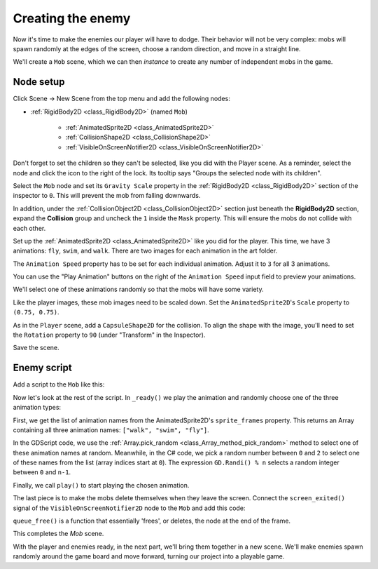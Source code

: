 .. _doc_your_first_2d_game_creating_the_enemy:

Creating the enemy
==================

Now it's time to make the enemies our player will have to dodge. Their behavior
will not be very complex: mobs will spawn randomly at the edges of the screen,
choose a random direction, and move in a straight line.

We'll create a ``Mob`` scene, which we can then *instance* to create any number
of independent mobs in the game.

Node setup
----------

Click Scene -> New Scene from the top menu and add the following nodes:

- :ref:`RigidBody2D <class_RigidBody2D>` (named ``Mob``)

   - :ref:`AnimatedSprite2D <class_AnimatedSprite2D>`
   - :ref:`CollisionShape2D <class_CollisionShape2D>`
   - :ref:`VisibleOnScreenNotifier2D <class_VisibleOnScreenNotifier2D>`

Don't forget to set the children so they can't be selected, like you did with
the Player scene. As a reminder, select the node and click
the icon to the right of the lock. Its tooltip says "Groups the selected node
with its children".

.. image:: img/lock_children.webp

Select the ``Mob`` node and set its ``Gravity Scale``
property in the :ref:`RigidBody2D <class_RigidBody2D>`
section of the inspector to ``0``.
This will prevent the mob from falling downwards.

In addition, under the :ref:`CollisionObject2D <class_CollisionObject2D>`
section just beneath the **RigidBody2D** section,
expand the **Collision** group and
uncheck the ``1`` inside the ``Mask`` property.
This will ensure the mobs do not collide with each other.

.. image:: img/set_collision_mask.webp

Set up the :ref:`AnimatedSprite2D <class_AnimatedSprite2D>` like you did for the
player. This time, we have 3 animations: ``fly``, ``swim``, and ``walk``. There
are two images for each animation in the art folder.

The ``Animation Speed`` property has to be set for each individual animation. Adjust it to ``3`` for all 3 animations.

.. image:: img/mob_animations.webp

You can use the "Play Animation" buttons on the right of the ``Animation Speed`` input field to preview your animations.

We'll select one of these animations randomly so that the mobs will have some
variety.

Like the player images, these mob images need to be scaled down. Set the
``AnimatedSprite2D``'s ``Scale`` property to ``(0.75, 0.75)``.

As in the ``Player`` scene, add a ``CapsuleShape2D`` for the collision. To align
the shape with the image, you'll need to set the ``Rotation`` property
to ``90`` (under "Transform" in the Inspector).

Save the scene.

Enemy script
------------

Add a script to the ``Mob`` like this:

.. tabs::
 .. code-tab:: gdscript GDScript

    extends RigidBody2D

 .. code-tab:: csharp

    using Godot;

    public partial class Mob : RigidBody2D
    {
        // Don't forget to rebuild the project.
    }

Now let's look at the rest of the script. In ``_ready()`` we play the animation
and randomly choose one of the three animation types:

.. tabs::
 .. code-tab:: gdscript GDScript

    func _ready():
        var mob_types = Array($AnimatedSprite2D.sprite_frames.get_animation_names())
        $AnimatedSprite2D.animation = mob_types.pick_random()
        $AnimatedSprite2D.play()

 .. code-tab:: csharp

    public override void _Ready()
    {
        var animatedSprite2D = GetNode<AnimatedSprite2D>("AnimatedSprite2D");
        string[] mobTypes = animatedSprite2D.SpriteFrames.GetAnimationNames();
        animatedSprite2D.Play(mobTypes[GD.Randi() % mobTypes.Length]);
    }

First, we get the list of animation names from the AnimatedSprite2D's ``sprite_frames``
property. This returns an Array containing all three animation names: ``["walk",
"swim", "fly"]``.

In the GDScript code, we use the :ref:`Array.pick_random <class_Array_method_pick_random>` method 
to select one of these animation names at random. Meanwhile, in the C# code, we pick a random number 
between ``0`` and ``2`` to select one of these names from the list (array indices start at ``0``). The 
expression ``GD.Randi() % n`` selects a random integer between ``0`` and ``n-1``.

Finally, we call ``play()`` to start playing the chosen animation.

The last piece is to make the mobs delete themselves when they leave the screen.
Connect the ``screen_exited()`` signal of the ``VisibleOnScreenNotifier2D`` node
to the ``Mob`` and add this code:

.. tabs::
 .. code-tab:: gdscript GDScript

    func _on_visible_on_screen_notifier_2d_screen_exited():
        queue_free()

 .. code-tab:: csharp

    // We also specified this function name in PascalCase in the editor's connection window.
    private void OnVisibleOnScreenNotifier2DScreenExited()
    {
        QueueFree();
    }

``queue_free()`` is a function that essentially 'frees', or deletes, the node at the end of the frame.

This completes the `Mob` scene.

With the player and enemies ready, in the next part, we'll bring them together
in a new scene. We'll make enemies spawn randomly around the game board and move
forward, turning our project into a playable game.
